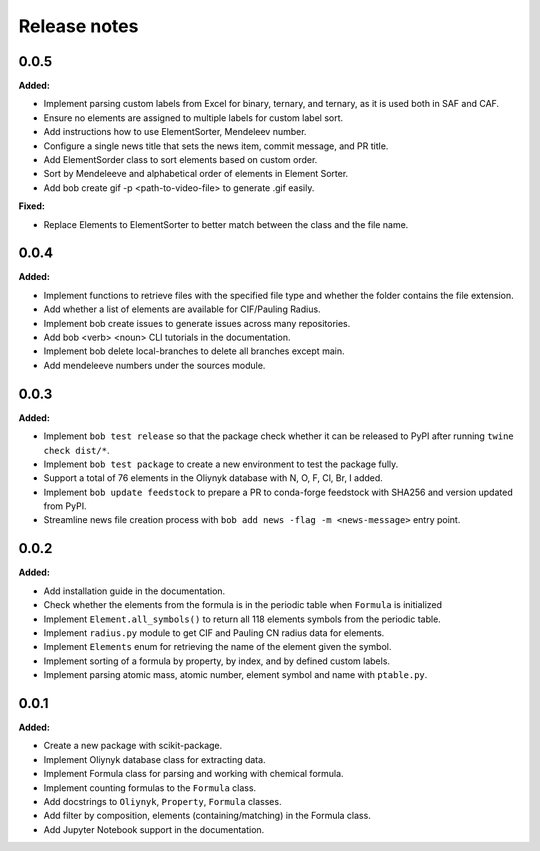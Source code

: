 =============
Release notes
=============

.. current developments

0.0.5
=====

**Added:**

* Implement parsing custom labels from Excel for binary, ternary, and ternary, as it is used both in SAF and CAF.
* Ensure no elements are assigned to multiple labels for custom label sort.
* Add instructions how to use ElementSorter, Mendeleev number.
* Configure a single news title that sets the news item, commit message, and PR title.
* Add ElementSorder class to sort elements based on custom order.
* Sort by Mendeleeve and alphabetical order of elements in Element Sorter.
* Add bob create gif -p <path-to-video-file> to generate .gif easily.

**Fixed:**

* Replace Elements to ElementSorter to better match between the class and the file name.



0.0.4
=====

**Added:**

* Implement functions to retrieve files with the specified file type and whether the folder contains the file extension.
* Add whether a list of elements are available for CIF/Pauling Radius.
* Implement bob create issues to generate issues across many repositories.
* Add bob <verb> <noun> CLI tutorials in the documentation.
* Implement bob delete local-branches to delete all branches except main.
* Add mendeleeve numbers under the sources module.


0.0.3
=====

**Added:**

* Implement ``bob test release`` so that the package check whether it can be released to PyPI after running ``twine check dist/*``.
* Implement ``bob test package`` to create a new environment to test the package fully.
* Support a total of 76 elements in the Oliynyk database with N, O, F, Cl, Br, I added.
* Implement ``bob update feedstock`` to prepare a PR to conda-forge feedstock with SHA256 and version updated from PyPI.
* Streamline news file creation process with ``bob add news -flag -m <news-message>`` entry point.


0.0.2
=====

**Added:**

* Add installation guide in the documentation.
* Check whether the elements from the formula is in the periodic table when ``Formula`` is initialized
* Implement ``Element.all_symbols()`` to return all 118 elements symbols from the periodic table.
* Implement ``radius.py`` module to get CIF and Pauling CN radius data for elements.
* Implement ``Elements`` enum for retrieving the name of the element given the symbol.
* Implement sorting of a formula by property, by index, and by defined custom labels.
* Implement parsing atomic mass, atomic number, element symbol and name with ``ptable.py``.


0.0.1
=====

**Added:**

* Create a new package with scikit-package.
* Implement Oliynyk database class for extracting data.
* Implement Formula class for parsing and working with chemical formula.
* Implement counting formulas to the ``Formula`` class.
* Add docstrings to ``Oliynyk``,  ``Property``, ``Formula`` classes.
* Add filter by composition, elements (containing/matching) in the Formula class.
* Add Jupyter Notebook support in the documentation.
